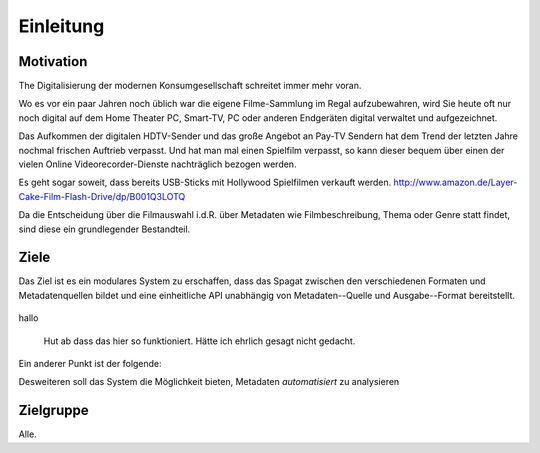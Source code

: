 **********
Einleitung
**********

Motivation
==========


The Digitalisierung der modernen Konsumgesellschaft schreitet immer mehr voran.


Wo es vor ein paar Jahren noch üblich war die eigene Filme-Sammlung im Regal
aufzubewahren, wird Sie heute oft nur noch digital auf dem Home Theater PC,
Smart-TV, PC oder anderen Endgeräten digital verwaltet und aufgezeichnet.


Das Aufkommen der digitalen HDTV-Sender und das große Angebot an Pay-TV Sendern
hat dem Trend der letzten Jahre nochmal frischen Auftrieb verpasst. Und hat man
mal einen Spielfilm verpasst, so kann dieser bequem über einen der vielen Online
Videorecorder-Dienste nachträglich bezogen werden.

Es geht sogar soweit, dass bereits USB-Sticks mit Hollywood Spielfilmen verkauft
werden. http://www.amazon.de/Layer-Cake-Film-Flash-Drive/dp/B001Q3LOTQ

Da die Entscheidung über die Filmauswahl i.d.R. über Metadaten wie
Filmbeschreibung, Thema oder Genre statt findet, sind diese ein grundlegender
Bestandteil.

Ziele
=====

Das Ziel ist es ein modulares System zu erschaffen, dass das Spagat zwischen den
verschiedenen Formaten und Metadatenquellen bildet und eine einheitliche API
unabhängig von Metadaten--Quelle und Ausgabe--Format bereitstellt.


.. _test:

.. figure:: figures/aww.png
   :alt: Empfehlung
   :width: 100%
   :align: center

hallo





   Hut ab dass das hier so funktioniert. Hätte ich ehrlich gesagt nicht
   gedacht.


Ein anderer Punkt ist der folgende:


Desweiteren soll das System die Möglichkeit bieten, Metadaten *automatisiert* zu
analysieren

Zielgruppe
==========

Alle.
